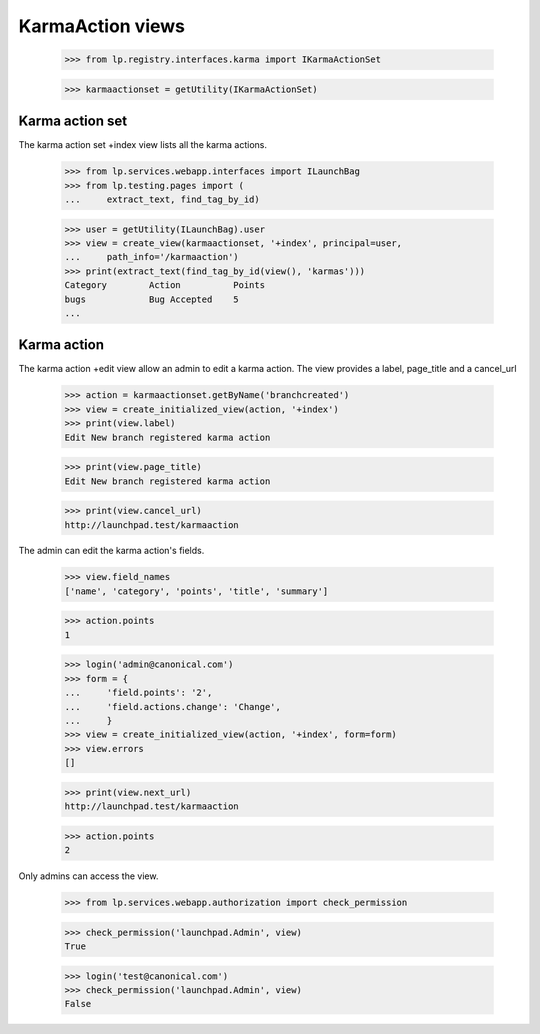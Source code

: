 KarmaAction views
=================

    >>> from lp.registry.interfaces.karma import IKarmaActionSet

    >>> karmaactionset = getUtility(IKarmaActionSet)


Karma action set
----------------

The karma action set +index view lists all the karma actions.

    >>> from lp.services.webapp.interfaces import ILaunchBag
    >>> from lp.testing.pages import (
    ...     extract_text, find_tag_by_id)

    >>> user = getUtility(ILaunchBag).user
    >>> view = create_view(karmaactionset, '+index', principal=user,
    ...     path_info='/karmaaction')
    >>> print(extract_text(find_tag_by_id(view(), 'karmas')))
    Category        Action          Points
    bugs            Bug Accepted    5
    ...


Karma action
------------

The karma action +edit view allow an admin to edit a karma action. The
view provides a label, page_title and a cancel_url

    >>> action = karmaactionset.getByName('branchcreated')
    >>> view = create_initialized_view(action, '+index')
    >>> print(view.label)
    Edit New branch registered karma action

    >>> print(view.page_title)
    Edit New branch registered karma action

    >>> print(view.cancel_url)
    http://launchpad.test/karmaaction

The admin can edit the karma action's fields.

    >>> view.field_names
    ['name', 'category', 'points', 'title', 'summary']

    >>> action.points
    1

    >>> login('admin@canonical.com')
    >>> form = {
    ...     'field.points': '2',
    ...     'field.actions.change': 'Change',
    ...     }
    >>> view = create_initialized_view(action, '+index', form=form)
    >>> view.errors
    []

    >>> print(view.next_url)
    http://launchpad.test/karmaaction

    >>> action.points
    2

Only admins can access the view.

    >>> from lp.services.webapp.authorization import check_permission

    >>> check_permission('launchpad.Admin', view)
    True

    >>> login('test@canonical.com')
    >>> check_permission('launchpad.Admin', view)
    False
